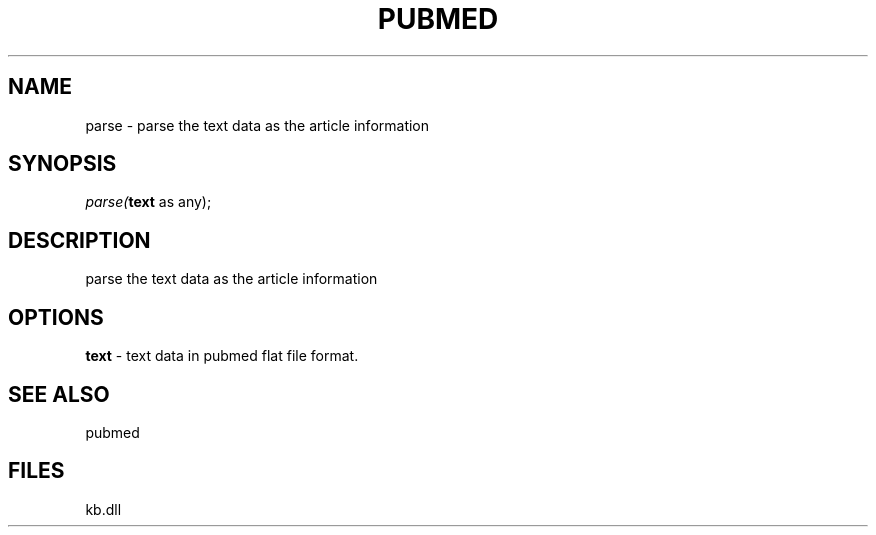 .\" man page create by R# package system.
.TH PUBMED 1 2000-Jan "parse" "parse"
.SH NAME
parse \- parse the text data as the article information
.SH SYNOPSIS
\fIparse(\fBtext\fR as any);\fR
.SH DESCRIPTION
.PP
parse the text data as the article information
.PP
.SH OPTIONS
.PP
\fBtext\fB \fR\- text data in pubmed flat file format. 
.PP
.SH SEE ALSO
pubmed
.SH FILES
.PP
kb.dll
.PP
